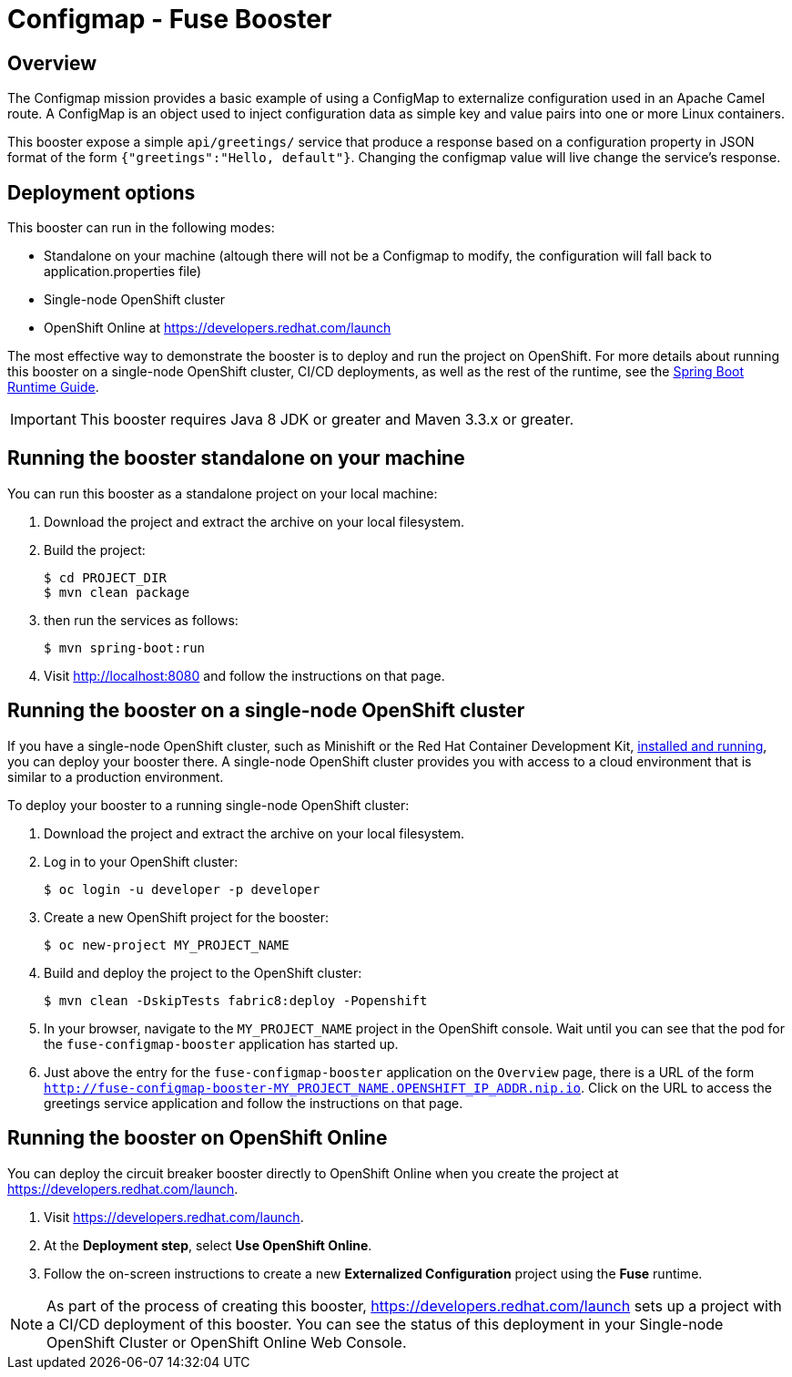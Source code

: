 :launchURL: https://developers.redhat.com/launch

= Configmap - Fuse Booster

== Overview
The Configmap mission provides a basic example of using a ConfigMap to externalize configuration used in an Apache Camel route. 
A ConfigMap is an object used to inject configuration data as simple key and value pairs into one or more Linux containers.

This booster expose a simple `api/greetings/` service that produce a response based on a configuration property in JSON format of the form `{"greetings":"Hello, default"}`.
Changing the configmap value will live change the service's response.

                
== Deployment options

This booster can run in the following modes:

* Standalone on your machine (altough there will not be a Configmap to modify, the configuration will fall back to application.properties file)
* Single-node OpenShift cluster
* OpenShift Online at link:{launchURL}[]

The most effective way to demonstrate the booster is to deploy and run the project on OpenShift.
For more details about running this booster on a single-node OpenShift cluster, CI/CD deployments, as well as the rest of the runtime, see the link:http://appdev.openshift.io/docs/spring-boot-runtime.html[Spring Boot Runtime Guide].

IMPORTANT: This booster requires Java 8 JDK or greater and Maven 3.3.x or greater.

== Running the booster standalone on your machine
You can run this booster as a standalone project on your local machine:

. Download the project and extract the archive on your local filesystem.
. Build the project:
+
[source,bash,options="nowrap",subs="attributes+"]
----
$ cd PROJECT_DIR
$ mvn clean package
----
. then run the services as follows:
+
[source,bash,options="nowrap",subs="attributes+"]
----
$ mvn spring-boot:run
----
. Visit link:http://localhost:8080[] and follow the instructions on that page.

== Running the booster on a single-node OpenShift cluster
If you have a single-node OpenShift cluster, such as Minishift or the Red Hat Container Development Kit, link:http://appdev.openshift.io/docs/minishift-installation.html[installed and running], you can deploy your booster there.
A single-node OpenShift cluster provides you with access to a cloud environment that is similar to a production environment.

To deploy your booster to a running single-node OpenShift cluster:

. Download the project and extract the archive on your local filesystem.

. Log in to your OpenShift cluster:
+
[source,bash,options="nowrap",subs="attributes+"]
----
$ oc login -u developer -p developer
----

. Create a new OpenShift project for the booster:
+
[source,bash,options="nowrap",subs="attributes+"]
----
$ oc new-project MY_PROJECT_NAME
----

. Build and deploy the project to the OpenShift cluster:
+
[source,bash,options="nowrap",subs="attributes+"]
----
$ mvn clean -DskipTests fabric8:deploy -Popenshift
----

. In your browser, navigate to the `MY_PROJECT_NAME` project in the OpenShift console.
Wait until you can see that the pod for the `fuse-configmap-booster` application has started up.

. Just above the entry for the `fuse-configmap-booster` application on the `Overview` page, there is a URL of the form `http://fuse-configmap-booster-MY_PROJECT_NAME.OPENSHIFT_IP_ADDR.nip.io`.
Click on the URL to access the greetings service application and follow the instructions on that page.

== Running the booster on OpenShift Online
You can deploy the circuit breaker booster directly to OpenShift Online when you create the project at link:{launchURL}[].

. Visit link:{launchURL}[].
. At the *Deployment step*, select *Use OpenShift Online*.
. Follow the on-screen instructions to create a new *Externalized Configuration* project using the *Fuse* runtime.

NOTE: As part of the process of creating this booster, link:{launchURL}[] sets up a project with a CI/CD deployment of this booster. You can see the status of this deployment in your Single-node OpenShift Cluster or OpenShift Online Web Console.

